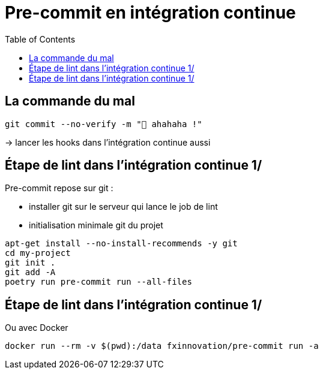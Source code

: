 :toc:
= Pre-commit en intégration continue

== La commande du mal

[source,bash]
----
git commit --no-verify -m "🥷 ahahaha !"
----

-> lancer les hooks dans l'intégration continue aussi

== Étape de lint dans l'intégration continue 1/

Pre-commit repose sur git :

* installer git sur le serveur qui lance le job de lint
* initialisation minimale git du projet

[source,bash]
----
apt-get install --no-install-recommends -y git
cd my-project
git init .
git add -A
poetry run pre-commit run --all-files
----


== Étape de lint dans l'intégration continue 1/

Ou avec Docker

[source,bash]
--
docker run --rm -v $(pwd):/data fxinnovation/pre-commit run -a
--
